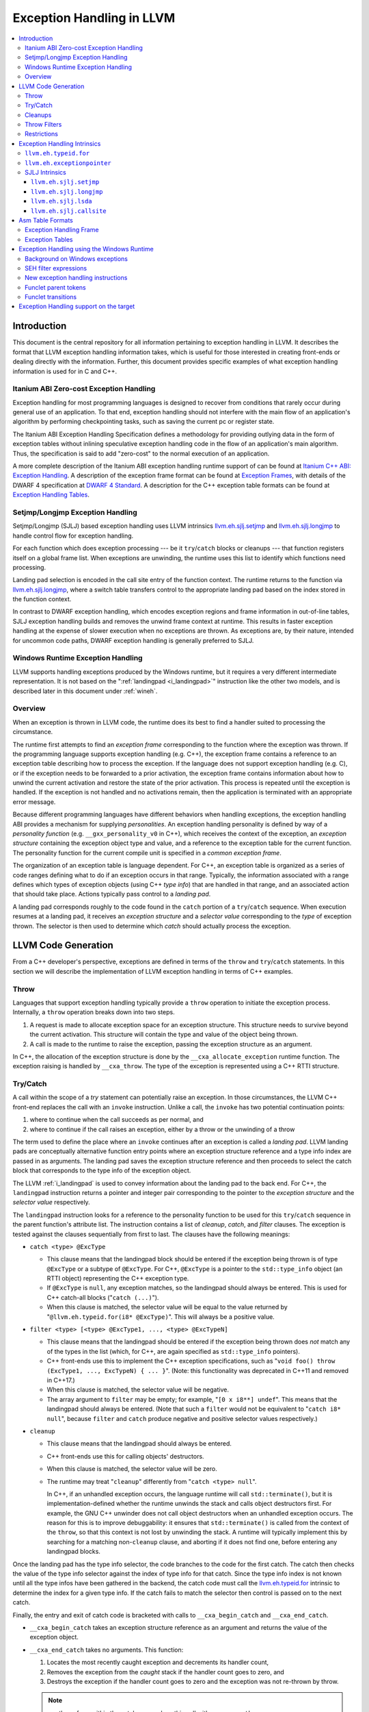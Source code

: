 ==========================
Exception Handling in LLVM
==========================

.. contents::
   :local:

Introduction
============

This document is the central repository for all information pertaining to
exception handling in LLVM.  It describes the format that LLVM exception
handling information takes, which is useful for those interested in creating
front-ends or dealing directly with the information.  Further, this document
provides specific examples of what exception handling information is used for in
C and C++.

Itanium ABI Zero-cost Exception Handling
----------------------------------------

Exception handling for most programming languages is designed to recover from
conditions that rarely occur during general use of an application.  To that end,
exception handling should not interfere with the main flow of an application's
algorithm by performing checkpointing tasks, such as saving the current pc or
register state.

The Itanium ABI Exception Handling Specification defines a methodology for
providing outlying data in the form of exception tables without inlining
speculative exception handling code in the flow of an application's main
algorithm.  Thus, the specification is said to add "zero-cost" to the normal
execution of an application.

A more complete description of the Itanium ABI exception handling runtime
support of can be found at `Itanium C++ ABI: Exception Handling
<http://itanium-cxx-abi.github.io/cxx-abi/abi-eh.html>`_. A description of the
exception frame format can be found at `Exception Frames
<http://refspecs.linuxfoundation.org/LSB_3.0.0/LSB-Core-generic/LSB-Core-generic/ehframechpt.html>`_,
with details of the DWARF 4 specification at `DWARF 4 Standard
<http://dwarfstd.org/Dwarf4Std.php>`_.  A description for the C++ exception
table formats can be found at `Exception Handling Tables
<http://itanium-cxx-abi.github.io/cxx-abi/exceptions.pdf>`_.

Setjmp/Longjmp Exception Handling
---------------------------------

Setjmp/Longjmp (SJLJ) based exception handling uses LLVM intrinsics
`llvm.eh.sjlj.setjmp`_ and `llvm.eh.sjlj.longjmp`_ to handle control flow for
exception handling.

For each function which does exception processing --- be it ``try``/``catch``
blocks or cleanups --- that function registers itself on a global frame
list. When exceptions are unwinding, the runtime uses this list to identify
which functions need processing.

Landing pad selection is encoded in the call site entry of the function
context. The runtime returns to the function via `llvm.eh.sjlj.longjmp`_, where
a switch table transfers control to the appropriate landing pad based on the
index stored in the function context.

In contrast to DWARF exception handling, which encodes exception regions and
frame information in out-of-line tables, SJLJ exception handling builds and
removes the unwind frame context at runtime. This results in faster exception
handling at the expense of slower execution when no exceptions are thrown. As
exceptions are, by their nature, intended for uncommon code paths, DWARF
exception handling is generally preferred to SJLJ.

Windows Runtime Exception Handling
-----------------------------------

LLVM supports handling exceptions produced by the Windows runtime, but it
requires a very different intermediate representation. It is not based on the
":ref:`landingpad <i_landingpad>`" instruction like the other two models, and is
described later in this document under :ref:`wineh`.

Overview
--------

When an exception is thrown in LLVM code, the runtime does its best to find a
handler suited to processing the circumstance.

The runtime first attempts to find an *exception frame* corresponding to the
function where the exception was thrown.  If the programming language supports
exception handling (e.g. C++), the exception frame contains a reference to an
exception table describing how to process the exception.  If the language does
not support exception handling (e.g. C), or if the exception needs to be
forwarded to a prior activation, the exception frame contains information about
how to unwind the current activation and restore the state of the prior
activation.  This process is repeated until the exception is handled. If the
exception is not handled and no activations remain, then the application is
terminated with an appropriate error message.

Because different programming languages have different behaviors when handling
exceptions, the exception handling ABI provides a mechanism for
supplying *personalities*. An exception handling personality is defined by
way of a *personality function* (e.g. ``__gxx_personality_v0`` in C++),
which receives the context of the exception, an *exception structure*
containing the exception object type and value, and a reference to the exception
table for the current function.  The personality function for the current
compile unit is specified in a *common exception frame*.

The organization of an exception table is language dependent. For C++, an
exception table is organized as a series of code ranges defining what to do if
an exception occurs in that range. Typically, the information associated with a
range defines which types of exception objects (using C++ *type info*) that are
handled in that range, and an associated action that should take place. Actions
typically pass control to a *landing pad*.

A landing pad corresponds roughly to the code found in the ``catch`` portion of
a ``try``/``catch`` sequence. When execution resumes at a landing pad, it
receives an *exception structure* and a *selector value* corresponding to the
*type* of exception thrown. The selector is then used to determine which *catch*
should actually process the exception.

LLVM Code Generation
====================

From a C++ developer's perspective, exceptions are defined in terms of the
``throw`` and ``try``/``catch`` statements. In this section we will describe the
implementation of LLVM exception handling in terms of C++ examples.

Throw
-----

Languages that support exception handling typically provide a ``throw``
operation to initiate the exception process. Internally, a ``throw`` operation
breaks down into two steps.

#. A request is made to allocate exception space for an exception structure.
   This structure needs to survive beyond the current activation. This structure
   will contain the type and value of the object being thrown.

#. A call is made to the runtime to raise the exception, passing the exception
   structure as an argument.

In C++, the allocation of the exception structure is done by the
``__cxa_allocate_exception`` runtime function. The exception raising is handled
by ``__cxa_throw``. The type of the exception is represented using a C++ RTTI
structure.

Try/Catch
---------

A call within the scope of a *try* statement can potentially raise an
exception. In those circumstances, the LLVM C++ front-end replaces the call with
an ``invoke`` instruction. Unlike a call, the ``invoke`` has two potential
continuation points:

#. where to continue when the call succeeds as per normal, and

#. where to continue if the call raises an exception, either by a throw or the
   unwinding of a throw

The term used to define the place where an ``invoke`` continues after an
exception is called a *landing pad*. LLVM landing pads are conceptually
alternative function entry points where an exception structure reference and a
type info index are passed in as arguments. The landing pad saves the exception
structure reference and then proceeds to select the catch block that corresponds
to the type info of the exception object.

The LLVM :ref:`i_landingpad` is used to convey information about the landing
pad to the back end. For C++, the ``landingpad`` instruction returns a pointer
and integer pair corresponding to the pointer to the *exception structure* and
the *selector value* respectively.

The ``landingpad`` instruction looks for a reference to the personality
function to be used for this ``try``/``catch`` sequence in the parent
function's attribute list. The instruction contains a list of *cleanup*,
*catch*, and *filter* clauses. The exception is tested against the clauses
sequentially from first to last. The clauses have the following meanings:

-  ``catch <type> @ExcType``

   - This clause means that the landingpad block should be entered if the
     exception being thrown is of type ``@ExcType`` or a subtype of
     ``@ExcType``. For C++, ``@ExcType`` is a pointer to the ``std::type_info``
     object (an RTTI object) representing the C++ exception type.

   - If ``@ExcType`` is ``null``, any exception matches, so the landingpad
     should always be entered. This is used for C++ catch-all blocks ("``catch
     (...)``").

   - When this clause is matched, the selector value will be equal to the value
     returned by "``@llvm.eh.typeid.for(i8* @ExcType)``". This will always be a
     positive value.

-  ``filter <type> [<type> @ExcType1, ..., <type> @ExcTypeN]``

   - This clause means that the landingpad should be entered if the exception
     being thrown does *not* match any of the types in the list (which, for C++,
     are again specified as ``std::type_info`` pointers).

   - C++ front-ends use this to implement the C++ exception specifications, such as
     "``void foo() throw (ExcType1, ..., ExcTypeN) { ... }``". (Note: this
     functionality was deprecated in C++11 and removed in C++17.)

   - When this clause is matched, the selector value will be negative.

   - The array argument to ``filter`` may be empty; for example, "``[0 x i8**]
     undef``". This means that the landingpad should always be entered. (Note
     that such a ``filter`` would not be equivalent to "``catch i8* null``",
     because ``filter`` and ``catch`` produce negative and positive selector
     values respectively.)

-  ``cleanup``

   - This clause means that the landingpad should always be entered.

   - C++ front-ends use this for calling objects' destructors.

   - When this clause is matched, the selector value will be zero.

   - The runtime may treat "``cleanup``" differently from "``catch <type>
     null``".

     In C++, if an unhandled exception occurs, the language runtime will call
     ``std::terminate()``, but it is implementation-defined whether the runtime
     unwinds the stack and calls object destructors first. For example, the GNU
     C++ unwinder does not call object destructors when an unhandled exception
     occurs. The reason for this is to improve debuggability: it ensures that
     ``std::terminate()`` is called from the context of the ``throw``, so that
     this context is not lost by unwinding the stack. A runtime will typically
     implement this by searching for a matching non-``cleanup`` clause, and
     aborting if it does not find one, before entering any landingpad blocks.

Once the landing pad has the type info selector, the code branches to the code
for the first catch. The catch then checks the value of the type info selector
against the index of type info for that catch.  Since the type info index is not
known until all the type infos have been gathered in the backend, the catch code
must call the `llvm.eh.typeid.for`_ intrinsic to determine the index for a given
type info. If the catch fails to match the selector then control is passed on to
the next catch.

Finally, the entry and exit of catch code is bracketed with calls to
``__cxa_begin_catch`` and ``__cxa_end_catch``.

* ``__cxa_begin_catch`` takes an exception structure reference as an argument
  and returns the value of the exception object.

* ``__cxa_end_catch`` takes no arguments. This function:

  #. Locates the most recently caught exception and decrements its handler
     count,

  #. Removes the exception from the *caught* stack if the handler count goes to
     zero, and

  #. Destroys the exception if the handler count goes to zero and the exception
     was not re-thrown by throw.

  .. note::

    a rethrow from within the catch may replace this call with a
    ``__cxa_rethrow``.

Cleanups
--------

A cleanup is extra code which needs to be run as part of unwinding a scope.  C++
destructors are a typical example, but other languages and language extensions
provide a variety of different kinds of cleanups. In general, a landing pad may
need to run arbitrary amounts of cleanup code before actually entering a catch
block. To indicate the presence of cleanups, a :ref:`i_landingpad` should have
a *cleanup* clause.  Otherwise, the unwinder will not stop at the landing pad if
there are no catches or filters that require it to.

.. note::

  Do not allow a new exception to propagate out of the execution of a
  cleanup. This can corrupt the internal state of the unwinder.  Different
  languages describe different high-level semantics for these situations: for
  example, C++ requires that the process be terminated, whereas Ada cancels both
  exceptions and throws a third.

When all cleanups are finished, if the exception is not handled by the current
function, resume unwinding by calling the :ref:`resume instruction <i_resume>`,
passing in the result of the ``landingpad`` instruction for the original
landing pad.

Throw Filters
-------------

Prior to C++17, C++ allowed the specification of which exception types may be
thrown from a function. To represent this, a top level landing pad may exist to
filter out invalid types. To express this in LLVM code the :ref:`i_landingpad`
will have a filter clause. The clause consists of an array of type infos.
``landingpad`` will return a negative value
if the exception does not match any of the type infos. If no match is found then
a call to ``__cxa_call_unexpected`` should be made, otherwise
``_Unwind_Resume``.  Each of these functions requires a reference to the
exception structure.  Note that the most general form of a ``landingpad``
instruction can have any number of catch, cleanup, and filter clauses (though
having more than one cleanup is pointless). The LLVM C++ front-end can generate
such ``landingpad`` instructions due to inlining creating nested exception
handling scopes.

Restrictions
------------

The unwinder delegates the decision of whether to stop in a call frame to that
call frame's language-specific personality function. Not all unwinders guarantee
that they will stop to perform cleanups. For example, the GNU C++ unwinder
doesn't do so unless the exception is actually caught somewhere further up the
stack.

In order for inlining to behave correctly, landing pads must be prepared to
handle selector results that they did not originally advertise. Suppose that a
function catches exceptions of type ``A``, and it's inlined into a function that
catches exceptions of type ``B``. The inliner will update the ``landingpad``
instruction for the inlined landing pad to include the fact that ``B`` is also
caught. If that landing pad assumes that it will only be entered to catch an
``A``, it's in for a rude awakening.  Consequently, landing pads must test for
the selector results they understand and then resume exception propagation with
the `resume instruction <LangRef.html#i_resume>`_ if none of the conditions
match.

Exception Handling Intrinsics
=============================

In addition to the ``landingpad`` and ``resume`` instructions, LLVM uses several
intrinsic functions (name prefixed with ``llvm.eh``) to provide exception
handling information at various points in generated code.

.. _llvm.eh.typeid.for:

``llvm.eh.typeid.for``
----------------------

.. code-block:: llvm

  i32 @llvm.eh.typeid.for(i8* %type_info)


This intrinsic returns the type info index in the exception table of the current
function.  This value can be used to compare against the result of
``landingpad`` instruction.  The single argument is a reference to a type info.

Uses of this intrinsic are generated by the C++ front-end.

.. _llvm.eh.exceptionpointer:

``llvm.eh.exceptionpointer``
----------------------------

.. code-block:: text

  i8 addrspace(N)* @llvm.eh.padparam.pNi8(token %catchpad)


This intrinsic retrieves a pointer to the exception caught by the given
``catchpad``.


SJLJ Intrinsics
---------------

The ``llvm.eh.sjlj`` intrinsics are used internally within LLVM's
backend.  Uses of them are generated by the backend's
``SjLjEHPrepare`` pass.

.. _llvm.eh.sjlj.setjmp:

``llvm.eh.sjlj.setjmp``
~~~~~~~~~~~~~~~~~~~~~~~

.. code-block:: text

  i32 @llvm.eh.sjlj.setjmp(i8* %setjmp_buf)

For SJLJ based exception handling, this intrinsic forces register saving for the
current function and stores the address of the following instruction for use as
a destination address by `llvm.eh.sjlj.longjmp`_. The buffer format and the
overall functioning of this intrinsic is compatible with the GCC
``__builtin_setjmp`` implementation allowing code built with the clang and GCC
to interoperate.

The single parameter is a pointer to a five word buffer in which the calling
context is saved. The front end places the frame pointer in the first word, and
the target implementation of this intrinsic should place the destination address
for a `llvm.eh.sjlj.longjmp`_ in the second word. The following three words are
available for use in a target-specific manner.

.. _llvm.eh.sjlj.longjmp:

``llvm.eh.sjlj.longjmp``
~~~~~~~~~~~~~~~~~~~~~~~~

.. code-block:: llvm

  void @llvm.eh.sjlj.longjmp(i8* %setjmp_buf)

For SJLJ based exception handling, the ``llvm.eh.sjlj.longjmp`` intrinsic is
used to implement ``__builtin_longjmp()``. The single parameter is a pointer to
a buffer populated by `llvm.eh.sjlj.setjmp`_. The frame pointer and stack
pointer are restored from the buffer, then control is transferred to the
destination address.

``llvm.eh.sjlj.lsda``
~~~~~~~~~~~~~~~~~~~~~

.. code-block:: llvm

  i8* @llvm.eh.sjlj.lsda()

For SJLJ based exception handling, the ``llvm.eh.sjlj.lsda`` intrinsic returns
the address of the Language Specific Data Area (LSDA) for the current
function. The SJLJ front-end code stores this address in the exception handling
function context for use by the runtime.

``llvm.eh.sjlj.callsite``
~~~~~~~~~~~~~~~~~~~~~~~~~

.. code-block:: llvm

  void @llvm.eh.sjlj.callsite(i32 %call_site_num)

For SJLJ based exception handling, the ``llvm.eh.sjlj.callsite`` intrinsic
identifies the callsite value associated with the following ``invoke``
instruction. This is used to ensure that landing pad entries in the LSDA are
generated in matching order.

Asm Table Formats
=================

There are two tables that are used by the exception handling runtime to
determine which actions should be taken when an exception is thrown.

Exception Handling Frame
------------------------

An exception handling frame ``eh_frame`` is very similar to the unwind frame
used by DWARF debug info. The frame contains all the information necessary to
tear down the current frame and restore the state of the prior frame. There is
an exception handling frame for each function in a compile unit, plus a common
exception handling frame that defines information common to all functions in the
unit.

The format of this call frame information (CFI) is often platform-dependent,
however. ARM, for example, defines their own format. Apple has their own compact
unwind info format.  On Windows, another format is used for all architectures
since 32-bit x86.  LLVM will emit whatever information is required by the
target.

Exception Tables
----------------

An exception table contains information about what actions to take when an
exception is thrown in a particular part of a function's code. This is typically
referred to as the language-specific data area (LSDA). The format of the LSDA
table is specific to the personality function, but the majority of personalities
out there use a variation of the tables consumed by ``__gxx_personality_v0``.
There is one exception table per function, except leaf functions and functions
that have calls only to non-throwing functions. They do not need an exception
table.

.. _wineh:

Exception Handling using the Windows Runtime
=================================================

Background on Windows exceptions
---------------------------------

Interacting with exceptions on Windows is significantly more complicated than
on Itanium C++ ABI platforms. The fundamental difference between the two models
is that Itanium EH is designed around the idea of "successive unwinding," while
Windows EH is not.

Under Itanium, throwing an exception typically involves allocating thread local
memory to hold the exception, and calling into the EH runtime. The runtime
identifies frames with appropriate exception handling actions, and successively
resets the register context of the current thread to the most recently active
frame with actions to run. In LLVM, execution resumes at a ``landingpad``
instruction, which produces register values provided by the runtime. If a
function is only cleaning up allocated resources, the function is responsible
for calling ``_Unwind_Resume`` to transition to the next most recently active
frame after it is finished cleaning up. Eventually, the frame responsible for
handling the exception calls ``__cxa_end_catch`` to destroy the exception,
release its memory, and resume normal control flow.

The Windows EH model does not use these successive register context resets.
Instead, the active exception is typically described by a frame on the stack.
In the case of C++ exceptions, the exception object is allocated in stack memory
and its address is passed to ``__CxxThrowException``. General purpose structured
exceptions (SEH) are more analogous to Linux signals, and they are dispatched by
userspace DLLs provided with Windows. Each frame on the stack has an assigned EH
personality routine, which decides what actions to take to handle the exception.
There are a few major personalities for C and C++ code: the C++ personality
(``__CxxFrameHandler3``) and the SEH personalities (``_except_handler3``,
``_except_handler4``, and ``__C_specific_handler``). All of them implement
cleanups by calling back into a "funclet" contained in the parent function.

Funclets, in this context, are regions of the parent function that can be called
as though they were a function pointer with a very special calling convention.
The frame pointer of the parent frame is passed into the funclet either using
the standard EBP register or as the first parameter register, depending on the
architecture. The funclet implements the EH action by accessing local variables
in memory through the frame pointer, and returning some appropriate value,
continuing the EH process.  No variables live in to or out of the funclet can be
allocated in registers.

The C++ personality also uses funclets to contain the code for catch blocks
(i.e. all user code between the braces in ``catch (Type obj) { ... }``). The
runtime must use funclets for catch bodies because the C++ exception object is
allocated in a child stack frame of the function handling the exception. If the
runtime rewound the stack back to frame of the catch, the memory holding the
exception would be overwritten quickly by subsequent function calls.  The use of
funclets also allows ``__CxxFrameHandler3`` to implement rethrow without
resorting to TLS. Instead, the runtime throws a special exception, and then uses
SEH (``__try / __except``) to resume execution with new information in the child
frame.

In other words, the successive unwinding approach is incompatible with Visual
C++ exceptions and general purpose Windows exception handling. Because the C++
exception object lives in stack memory, LLVM cannot provide a custom personality
function that uses landingpads.  Similarly, SEH does not provide any mechanism
to rethrow an exception or continue unwinding.  Therefore, LLVM must use the IR
constructs described later in this document to implement compatible exception
handling.

SEH filter expressions
-----------------------

The SEH personality functions also use funclets to implement filter expressions,
which allow executing arbitrary user code to decide which exceptions to catch.
Filter expressions should not be confused with the ``filter`` clause of the LLVM
``landingpad`` instruction.  Typically filter expressions are used to determine
if the exception came from a particular DLL or code region, or if code faulted
while accessing a particular memory address range. LLVM does not currently have
IR to represent filter expressions because it is difficult to represent their
control dependencies.  Filter expressions run during the first phase of EH,
before cleanups run, making it very difficult to build a faithful control flow
graph.  For now, the new EH instructions cannot represent SEH filter
expressions, and frontends must outline them ahead of time. Local variables of
the parent function can be escaped and accessed using the ``llvm.localescape``
and ``llvm.localrecover`` intrinsics.

New exception handling instructions
------------------------------------

The primary design goal of the new EH instructions is to support funclet
generation while preserving information about the CFG so that SSA formation
still works.  As a secondary goal, they are designed to be generic across MSVC
and Itanium C++ exceptions. They make very few assumptions about the data
required by the personality, so long as it uses the familiar core EH actions:
catch, cleanup, and terminate.  However, the new instructions are hard to modify
without knowing details of the EH personality. While they can be used to
represent Itanium EH, the landingpad model is strictly better for optimization
purposes.

The following new instructions are considered "exception handling pads", in that
they must be the first non-phi instruction of a basic block that may be the
unwind destination of an EH flow edge:
``catchswitch``, ``catchpad``, and ``cleanuppad``.
As with landingpads, when entering a try scope, if the
frontend encounters a call site that may throw an exception, it should emit an
invoke that unwinds to a ``catchswitch`` block. Similarly, inside the scope of a
C++ object with a destructor, invokes should unwind to a ``cleanuppad``.

New instructions are also used to mark the points where control is transferred
out of a catch/cleanup handler (which will correspond to exits from the
generated funclet).  A catch handler which reaches its end by normal execution
executes a ``catchret`` instruction, which is a terminator indicating where in
the function control is returned to.  A cleanup handler which reaches its end
by normal execution executes a ``cleanupret`` instruction, which is a terminator
indicating where the active exception will unwind to next.

Each of these new EH pad instructions has a way to identify which action should
be considered after this action. The ``catchswitch`` instruction is a terminator
and has an unwind destination operand analogous to the unwind destination of an
invoke.  The ``cleanuppad`` instruction is not
a terminator, so the unwind destination is stored on the ``cleanupret``
instruction instead. Successfully executing a catch handler should resume
normal control flow, so neither ``catchpad`` nor ``catchret`` instructions can
unwind. All of these "unwind edges" may refer to a basic block that contains an
EH pad instruction, or they may unwind to the caller.  Unwinding to the caller
has roughly the same semantics as the ``resume`` instruction in the landingpad
model. When inlining through an invoke, instructions that unwind to the caller
are hooked up to unwind to the unwind destination of the call site.

Putting things together, here is a hypothetical lowering of some C++ that uses
all of the new IR instructions:

.. code-block:: c

  struct Cleanup {
    Cleanup();
    ~Cleanup();
    int m;
  };
  void may_throw();
  int f() noexcept {
    try {
      Cleanup obj;
      may_throw();
    } catch (int e) {
      may_throw();
      return e;
    }
    return 0;
  }

.. code-block:: text

  define i32 @f() nounwind personality i32 (...)* @__CxxFrameHandler3 {
  entry:
    %obj = alloca %struct.Cleanup, align 4
    %e = alloca i32, align 4
    %call = invoke %struct.Cleanup* @"??0Cleanup@@QEAA@XZ"(%struct.Cleanup* nonnull %obj)
            to label %invoke.cont unwind label %lpad.catch

  invoke.cont:                                      ; preds = %entry
    invoke void @"?may_throw@@YAXXZ"()
            to label %invoke.cont.2 unwind label %lpad.cleanup

  invoke.cont.2:                                    ; preds = %invoke.cont
    call void @"??_DCleanup@@QEAA@XZ"(%struct.Cleanup* nonnull %obj) nounwind
    br label %return

  return:                                           ; preds = %invoke.cont.3, %invoke.cont.2
    %retval.0 = phi i32 [ 0, %invoke.cont.2 ], [ %3, %invoke.cont.3 ]
    ret i32 %retval.0

  lpad.cleanup:                                     ; preds = %invoke.cont.2
    %0 = cleanuppad within none []
    call void @"??1Cleanup@@QEAA@XZ"(%struct.Cleanup* nonnull %obj) nounwind
    cleanupret %0 unwind label %lpad.catch

  lpad.catch:                                       ; preds = %lpad.cleanup, %entry
    %1 = catchswitch within none [label %catch.body] unwind label %lpad.terminate

  catch.body:                                       ; preds = %lpad.catch
    %catch = catchpad within %1 [%rtti.TypeDescriptor2* @"??_R0H@8", i32 0, i32* %e]
    invoke void @"?may_throw@@YAXXZ"()
            to label %invoke.cont.3 unwind label %lpad.terminate

  invoke.cont.3:                                    ; preds = %catch.body
    %3 = load i32, i32* %e, align 4
    catchret from %catch to label %return

  lpad.terminate:                                   ; preds = %catch.body, %lpad.catch
    cleanuppad within none []
    call void @"?terminate@@YAXXZ"
    unreachable
  }

Funclet parent tokens
-----------------------

In order to produce tables for EH personalities that use funclets, it is
necessary to recover the nesting that was present in the source. This funclet
parent relationship is encoded in the IR using tokens produced by the new "pad"
instructions. The token operand of a "pad" or "ret" instruction indicates which
funclet it is in, or "none" if it is not nested within another funclet.

The ``catchpad`` and ``cleanuppad`` instructions establish new funclets, and
their tokens are consumed by other "pad" instructions to establish membership.
The ``catchswitch`` instruction does not create a funclet, but it produces a
token that is always consumed by its immediate successor ``catchpad``
instructions. This ensures that every catch handler modelled by a ``catchpad``
belongs to exactly one ``catchswitch``, which models the dispatch point after a
C++ try.

Here is an example of what this nesting looks like using some hypothetical
C++ code:

.. code-block:: c

  void f() {
    try {
      throw;
    } catch (...) {
      try {
        throw;
      } catch (...) {
      }
    }
  }

.. code-block:: text

  define void @f() #0 personality i8* bitcast (i32 (...)* @__CxxFrameHandler3 to i8*) {
  entry:
    invoke void @_CxxThrowException(i8* null, %eh.ThrowInfo* null) #1
            to label %unreachable unwind label %catch.dispatch

  catch.dispatch:                                   ; preds = %entry
    %0 = catchswitch within none [label %catch] unwind to caller

  catch:                                            ; preds = %catch.dispatch
    %1 = catchpad within %0 [i8* null, i32 64, i8* null]
    invoke void @_CxxThrowException(i8* null, %eh.ThrowInfo* null) #1
            to label %unreachable unwind label %catch.dispatch2

  catch.dispatch2:                                  ; preds = %catch
    %2 = catchswitch within %1 [label %catch3] unwind to caller

  catch3:                                           ; preds = %catch.dispatch2
    %3 = catchpad within %2 [i8* null, i32 64, i8* null]
    catchret from %3 to label %try.cont

  try.cont:                                         ; preds = %catch3
    catchret from %1 to label %try.cont6

  try.cont6:                                        ; preds = %try.cont
    ret void

  unreachable:                                      ; preds = %catch, %entry
    unreachable
  }

The "inner" ``catchswitch`` consumes ``%1`` which is produced by the outer
catchswitch.

.. _wineh-constraints:

Funclet transitions
-----------------------

The EH tables for personalities that use funclets make implicit use of the
funclet nesting relationship to encode unwind destinations, and so are
constrained in the set of funclet transitions they can represent.  The related
LLVM IR instructions accordingly have constraints that ensure encodability of
the EH edges in the flow graph.

A ``catchswitch``, ``catchpad``, or ``cleanuppad`` is said to be "entered"
when it executes.  It may subsequently be "exited" by any of the following
means:

* A ``catchswitch`` is immediately exited when none of its constituent
  ``catchpad``\ s are appropriate for the in-flight exception and it unwinds
  to its unwind destination or the caller.
* A ``catchpad`` and its parent ``catchswitch`` are both exited when a
  ``catchret`` from the ``catchpad`` is executed.
* A ``cleanuppad`` is exited when a ``cleanupret`` from it is executed.
* Any of these pads is exited when control unwinds to the function's caller,
  either by a ``call`` which unwinds all the way to the function's caller,
  a nested ``catchswitch`` marked "``unwinds to caller``", or a nested
  ``cleanuppad``\ 's ``cleanupret`` marked "``unwinds to caller"``.
* Any of these pads is exited when an unwind edge (from an ``invoke``,
  nested ``catchswitch``, or nested ``cleanuppad``\ 's ``cleanupret``)
  unwinds to a destination pad that is not a descendant of the given pad.

Note that the ``ret`` instruction is *not* a valid way to exit a funclet pad;
it is undefined behavior to execute a ``ret`` when a pad has been entered but
not exited.

A single unwind edge may exit any number of pads (with the restrictions that
the edge from a ``catchswitch`` must exit at least itself, and the edge from
a ``cleanupret`` must exit at least its ``cleanuppad``), and then must enter
exactly one pad, which must be distinct from all the exited pads.  The parent
of the pad that an unwind edge enters must be the most-recently-entered
not-yet-exited pad (after exiting from any pads that the unwind edge exits),
or "none" if there is no such pad.  This ensures that the stack of executing
funclets at run-time always corresponds to some path in the funclet pad tree
that the parent tokens encode.

All unwind edges which exit any given funclet pad (including ``cleanupret``
edges exiting their ``cleanuppad`` and ``catchswitch`` edges exiting their
``catchswitch``) must share the same unwind destination.  Similarly, any
funclet pad which may be exited by unwind to caller must not be exited by
any exception edges which unwind anywhere other than the caller.  This
ensures that each funclet as a whole has only one unwind destination, which
EH tables for funclet personalities may require.  Note that any unwind edge
which exits a ``catchpad`` also exits its parent ``catchswitch``, so this
implies that for any given ``catchswitch``, its unwind destination must also
be the unwind destination of any unwind edge that exits any of its constituent
``catchpad``\s.  Because ``catchswitch`` has no ``nounwind`` variant, and
because IR producers are not *required* to annotate calls which will not
unwind as ``nounwind``, it is legal to nest a ``call`` or an "``unwind to
caller``\ " ``catchswitch`` within a funclet pad that has an unwind
destination other than caller; it is undefined behavior for such a ``call``
or ``catchswitch`` to unwind.

Finally, the funclet pads' unwind destinations cannot form a cycle.  This
ensures that EH lowering can construct "try regions" with a tree-like
structure, which funclet-based personalities may require.

Exception Handling support on the target
=================================================

In order to support exception handling on particular target, there are a few
items need to be implemented.

* CFI directives

  First, you have to assign each target register with a unique DWARF number.
  Then in ``TargetFrameLowering``'s ``emitPrologue``, you have to emit `CFI
  directives <https://sourceware.org/binutils/docs/as/CFI-directives.html>`_
  to specify how to calculate the CFA (Canonical Frame Address) and how register
  is restored from the address pointed by the CFA with an offset. The assembler
  is instructed by CFI directives to build ``.eh_frame`` section, which is used
  by th unwinder to unwind stack during exception handling.

* ``getExceptionPointerRegister`` and ``getExceptionSelectorRegister``

  ``TargetLowering`` must implement both functions. The *personality function*
  passes the *exception structure* (a pointer) and *selector value* (an integer)
  to the landing pad through the registers specified by ``getExceptionPointerRegister``
  and ``getExceptionSelectorRegister`` respectively. On most platforms, they
  will be GPRs and will be the same as the ones specified in the calling convention.

* ``EH_RETURN``

  The ISD node represents the undocumented GCC extension ``__builtin_eh_return (offset, handler)``,
  which adjusts the stack by offset and then jumps to the handler. ``__builtin_eh_return``
  is used in GCC unwinder (`libgcc <https://gcc.gnu.org/onlinedocs/gccint/Libgcc.html>`_),
  but not in LLVM unwinder (`libunwind <https://clang.llvm.org/docs/Toolchain.html#unwind-library>`_).
  If you are on the top of ``libgcc`` and have particular requirement on your target,
  you have to handle ``EH_RETURN`` in ``TargetLowering``.

If you don't leverage the existing runtime (``libstdc++`` and ``libgcc``),
you have to take a look on `libc++ <https://libcxx.llvm.org/>`_ and
`libunwind <https://clang.llvm.org/docs/Toolchain.html#unwind-library>`_
to see what have to be done there. For ``libunwind``, you have to do the following

* ``__libunwind_config.h``

  Define macros for your target.

* ``include/libunwind.h``

  Define enum for the target registers.

* ``src/Registers.hpp``

  Define ``Registers`` class for your target, implement setter and getter functions.

* ``src/UnwindCursor.hpp``

  Define ``dwarfEncoding`` and ``stepWithCompactEncoding`` for your ``Registers``
  class.

* ``src/UnwindRegistersRestore.S``

  Write an assembly function to restore all your target registers from the memory.

* ``src/UnwindRegistersSave.S``

  Write an assembly function to save all your target registers on the memory.
